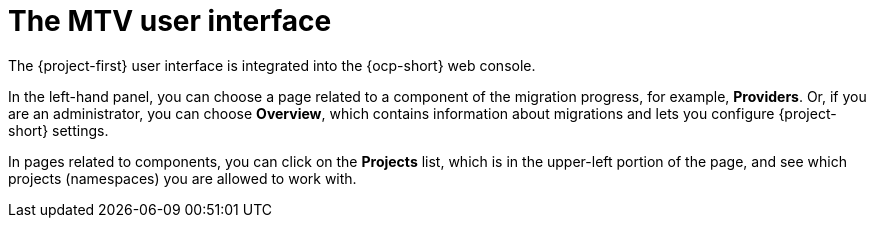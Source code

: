 // Module included in the following assemblies:
//
// * documentation/doc-Migration_Toolkit_for_Virtualization/master.adoc

:_content-type: CONCEPT
[id="mtv-ui_{context}"]
= The MTV user interface

The {project-first} user interface is integrated into the {ocp-short} web console.

In the left-hand panel, you can choose a page related to a component of the migration progress, for example, *Providers*. Or, if you are an administrator, you can choose *Overview*, which contains information about migrations and lets you configure {project-short} settings.

In pages related to components, you can click on the *Projects* list, which is in the upper-left portion of the page, and see which projects (namespaces) you are allowed to work with.
